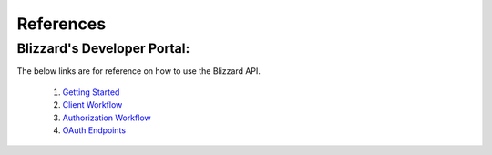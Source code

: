 .. _references:

References
==========

Blizzard's Developer Portal:
----------------------------

The below links are for reference on how to use the Blizzard API.

    #. `Getting Started <https://develop.battle.net/documentation/guides/getting-started>`_
    #. `Client Workflow <https://develop.battle.net/documentation/guides/using-oauth/client-credentials-flow>`_
    #. `Authorization Workflow <https://develop.battle.net/documentation/guides/using-oauth/authorization-code-flow>`_
    #. `OAuth Endpoints <https://develop.battle.net/documentation/battle-net>`_

